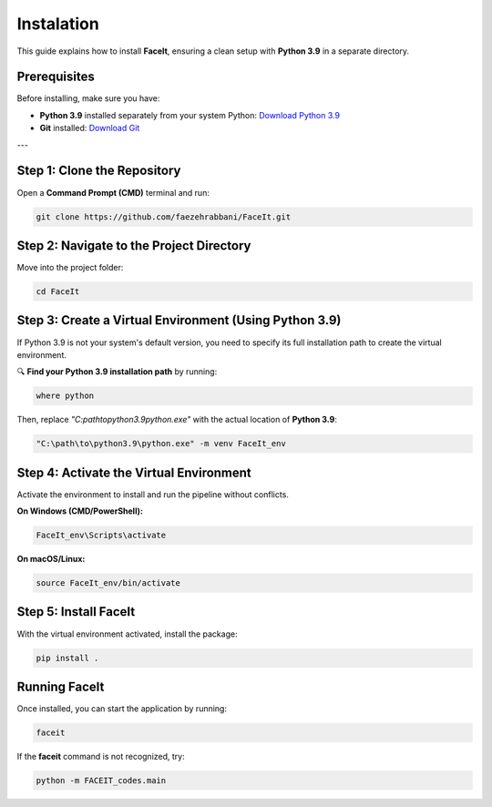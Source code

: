Instalation
============

This guide explains how to install **FaceIt**, ensuring a clean setup with **Python 3.9** in a separate directory.

Prerequisites
-------------

Before installing, make sure you have:

- **Python 3.9** installed separately from your system Python:
  `Download Python 3.9 <https://www.python.org/downloads/release/python-390/>`_
- **Git** installed:
  `Download Git <https://git-scm.com/downloads>`_

---

Step 1: Clone the Repository
----------------------------

Open a **Command Prompt (CMD)** terminal and run:

.. code-block:: bash

    git clone https://github.com/faezehrabbani/FaceIt.git

Step 2: Navigate to the Project Directory
-----------------------------------------

Move into the project folder:

.. code-block:: bash

    cd FaceIt

Step 3: Create a Virtual Environment (Using Python 3.9)
--------------------------------------------------------

If Python 3.9 is not your system's default version, you need to specify its full installation path to create the virtual environment.

🔍 **Find your Python 3.9 installation path** by running:

.. code-block:: bash

    where python

Then, replace `"C:\path\to\python3.9\python.exe"` with the actual location of **Python 3.9**:

.. code-block:: bash

    "C:\path\to\python3.9\python.exe" -m venv FaceIt_env

Step 4: Activate the Virtual Environment
----------------------------------------

Activate the environment to install and run the pipeline without conflicts.

**On Windows (CMD/PowerShell):**

.. code-block:: bash

    FaceIt_env\Scripts\activate

**On macOS/Linux:**

.. code-block:: bash

    source FaceIt_env/bin/activate

Step 5: Install FaceIt
----------------------

With the virtual environment activated, install the package:

.. code-block:: bash

    pip install .

Running FaceIt
--------------

Once installed, you can start the application by running:

.. code-block:: bash

    faceit

If the **faceit** command is not recognized, try:

.. code-block:: bash

    python -m FACEIT_codes.main
